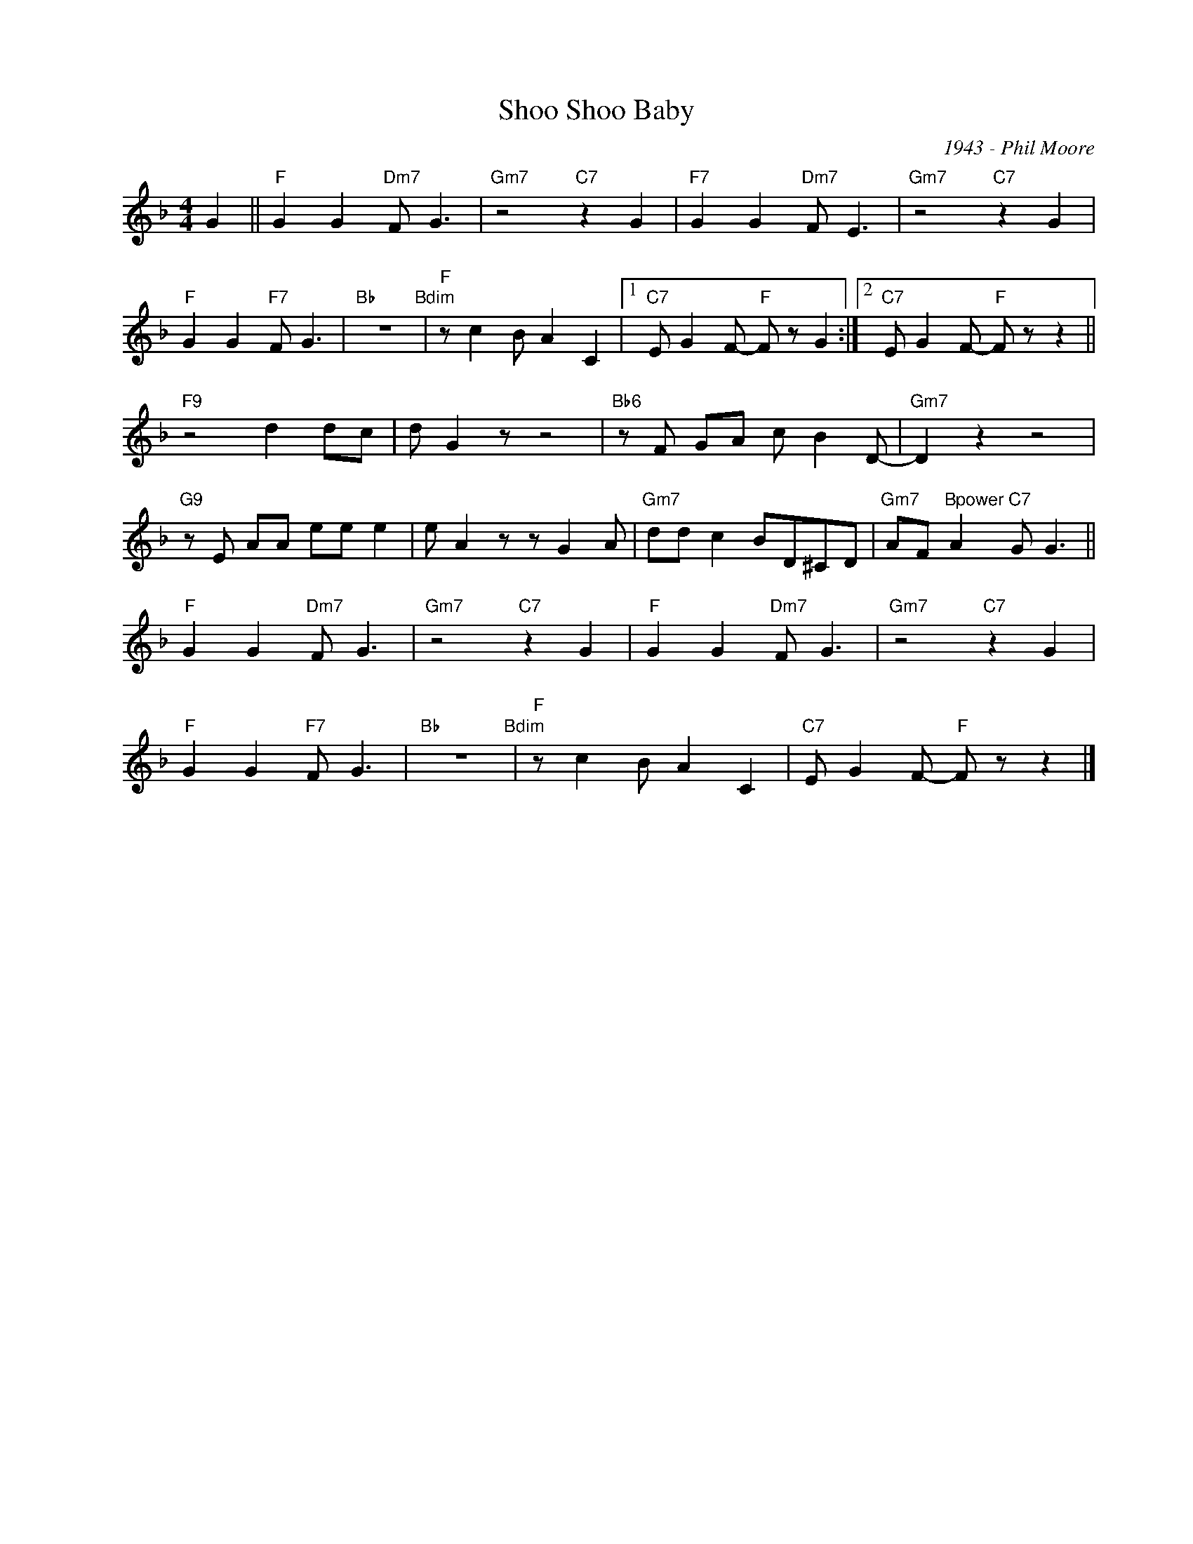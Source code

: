 X:1
T:Shoo Shoo Baby
C:1943 - Phil Moore
Z:www.realbook.site
L:1/8
M:4/4
I:linebreak $
K:F
V:1 treble nm=" " snm=" "
V:1
 G2 ||"F" G2 G2"Dm7" F G3 |"Gm7" z4"C7" z2 G2 |"F7" G2 G2"Dm7" F E3 |"Gm7" z4"C7" z2 G2 |$ %5
"F" G2 G2"F7" F G3 |"Bb" z8"Bdim" |"F" z c2 B A2 C2 |1"C7" E G2 F-"F" F z G2 :|2 %9
"C7" E G2 F-"F" F z z2 ||$"F9" z4 d2 dc | d G2 z z4 |"Bb6" z F GA c B2 D- |"Gm7" D2 z2 z4 |$ %14
"G9" z E AA ee e2 | e A2 z z G2 A |"Gm7" dd c2 BD^CD |"Gm7" AF"Bpower" A2"C7" G G3 ||$ %18
"F" G2 G2"Dm7" F G3 |"Gm7" z4"C7" z2 G2 |"F" G2 G2"Dm7" F G3 |"Gm7" z4"C7" z2 G2 |$ %22
"F" G2 G2"F7" F G3 |"Bb" z8"Bdim" |"F" z c2 B A2 C2 |"C7" E G2 F-"F" F z z2 |] %26

